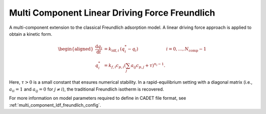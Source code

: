 .. _multi_component_ldf_freundlich_model:

Multi Component Linear Driving Force Freundlich
~~~~~~~~~~~~~~~~~~~~~~~~~~~~~~~~~~~~~~~~~~~~~~~

A multi-component extension to the classical Freundlich adsorption model.
A linear driving force approach is applied to obtain a kinetic form.

.. math::

    \begin{aligned}
        \frac{\mathrm{d} q_i}{\mathrm{d} t} &= k_{\text{ldf},i}\: \left(q_i^* - q_i \right) & i = 0, \dots, N_{\text{comp}} - 1 \\
        q_i^* &= k_{f,i} c_{p,i} \left( \sum_j a_{ij} c_{p,j} + \tau \right)^{n_i - 1}.
    \end{aligned}

Here, :math:`\tau > 0` is a small constant that ensures numerical stability.
In a rapid-equilibrium setting with a diagonal matrix (i.e., :math:`a_{ii} = 1` and :math:`a_{ij} = 0` for :math:`j \neq i`), the traditional Freundlich isotherm is recovered.

For more information on model parameters required to define in CADET file format, see :ref:`multi_component_ldf_freundlich_config`.
